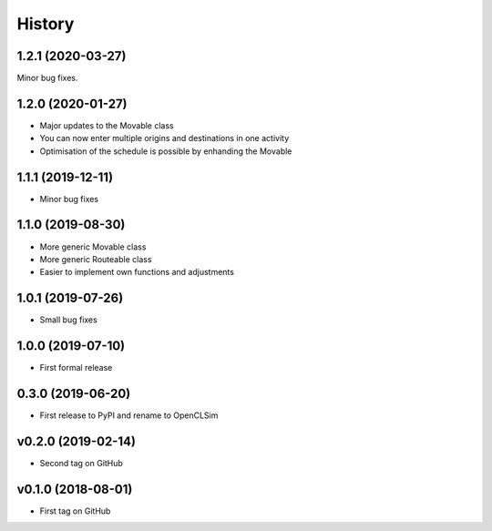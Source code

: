 =======
History
=======

1.2.1 (2020-03-27)
------------------

Minor bug fixes.

1.2.0 (2020-01-27)
------------------

* Major updates to the Movable class
* You can now enter multiple origins and destinations in one activity
* Optimisation of the schedule is possible by enhanding the Movable

1.1.1 (2019-12-11)
------------------

* Minor bug fixes

1.1.0 (2019-08-30)
------------------

* More generic Movable class
* More generic Routeable class
* Easier to implement own functions and adjustments

1.0.1 (2019-07-26)
------------------

* Small bug fixes

1.0.0 (2019-07-10)
------------------

* First formal release

0.3.0 (2019-06-20)
------------------

* First release to PyPI and rename to OpenCLSim

v0.2.0 (2019-02-14)
------------------

* Second tag on GitHub

v0.1.0 (2018-08-01)
------------------

* First tag on GitHub
